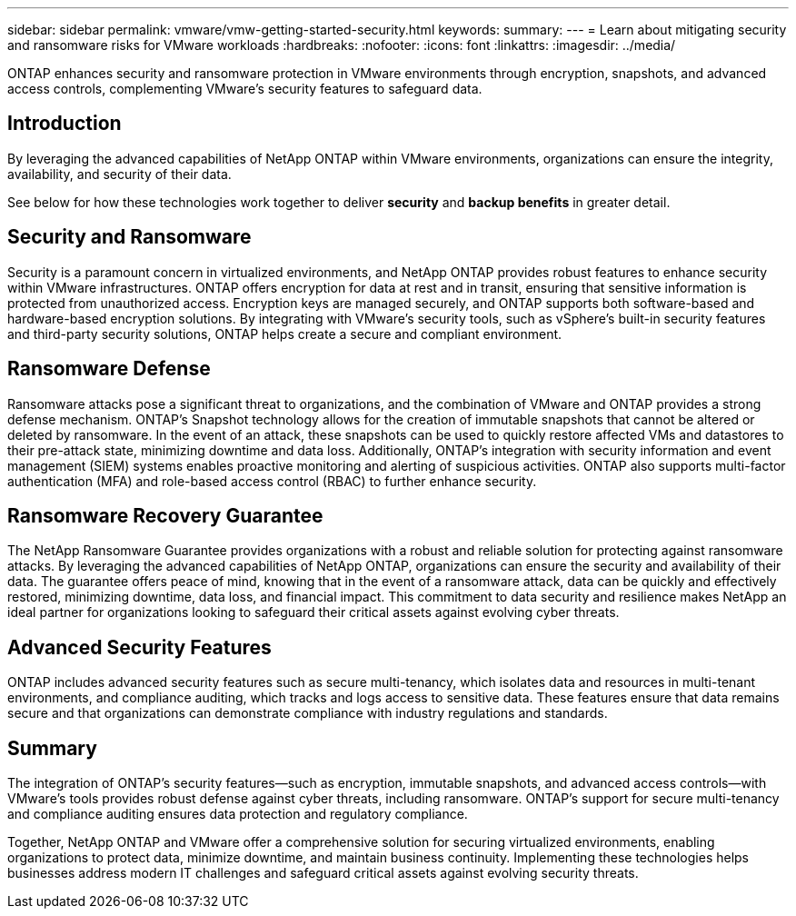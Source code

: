 ---
sidebar: sidebar
permalink: vmware/vmw-getting-started-security.html
keywords:
summary:
---
= Learn about mitigating security and ransomware risks for VMware workloads
:hardbreaks:
:nofooter:
:icons: font
:linkattrs:
:imagesdir: ../media/

[.lead]
ONTAP enhances security and ransomware protection in VMware environments through encryption, snapshots, and advanced access controls, complementing VMware's security features to safeguard data. 

== Introduction

By leveraging the advanced capabilities of NetApp ONTAP within VMware environments, organizations can ensure the integrity, availability, and security of their data. 

See below for how these technologies work together to deliver *security* and *backup benefits* in greater detail.

== Security and Ransomware

Security is a paramount concern in virtualized environments, and NetApp ONTAP provides robust features to enhance security within VMware infrastructures. ONTAP offers encryption for data at rest and in transit, ensuring that sensitive information is protected from unauthorized access. Encryption keys are managed securely, and ONTAP supports both software-based and hardware-based encryption solutions. By integrating with VMware's security tools, such as vSphere's built-in security features and third-party security solutions, ONTAP helps create a secure and compliant environment.

== Ransomware Defense

Ransomware attacks pose a significant threat to organizations, and the combination of VMware and ONTAP provides a strong defense mechanism. ONTAP's Snapshot technology allows for the creation of immutable snapshots that cannot be altered or deleted by ransomware. In the event of an attack, these snapshots can be used to quickly restore affected VMs and datastores to their pre-attack state, minimizing downtime and data loss. Additionally, ONTAP's integration with security information and event management (SIEM) systems enables proactive monitoring and alerting of suspicious activities. ONTAP also supports multi-factor authentication (MFA) and role-based access control (RBAC) to further enhance security.

== Ransomware Recovery Guarantee

The NetApp Ransomware Guarantee provides organizations with a robust and reliable solution for protecting against ransomware attacks. By leveraging the advanced capabilities of NetApp ONTAP, organizations can ensure the security and availability of their data. The guarantee offers peace of mind, knowing that in the event of a ransomware attack, data can be quickly and effectively restored, minimizing downtime, data loss, and financial impact. This commitment to data security and resilience makes NetApp an ideal partner for organizations looking to safeguard their critical assets against evolving cyber threats.

== Advanced Security Features

ONTAP includes advanced security features such as secure multi-tenancy, which isolates data and resources in multi-tenant environments, and compliance auditing, which tracks and logs access to sensitive data. These features ensure that data remains secure and that organizations can demonstrate compliance with industry regulations and standards.

== Summary

The integration of ONTAP's security features—such as encryption, immutable snapshots, and advanced access controls—with VMware's tools provides robust defense against cyber threats, including ransomware. ONTAP's support for secure multi-tenancy and compliance auditing ensures data protection and regulatory compliance.

Together, NetApp ONTAP and VMware offer a comprehensive solution for securing virtualized environments, enabling organizations to protect data, minimize downtime, and maintain business continuity. Implementing these technologies helps businesses address modern IT challenges and safeguard critical assets against evolving security threats.


// NetApp Solutions restructuring (jul 2025) - renamed from vmware/vmw-getting-started-security-ransomware.adoc
